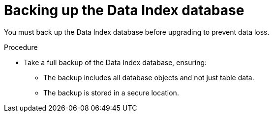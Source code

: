 // Module included in the following assemblies:
// * serverless-logic/serverless-logic-upgrading-operator-from-1-34-to-1-35


:_mod-docs-content-type: PROCEDURE
[id="serverless-logic-upgrade-backing-up-data-index-database_{context}"]
= Backing up the Data Index database

You must back up the Data Index database before upgrading to prevent data loss.

.Procedure

* Take a full backup of the Data Index database, ensuring:
** The backup includes all database objects and not just table data.
** The backup is stored in a secure location.